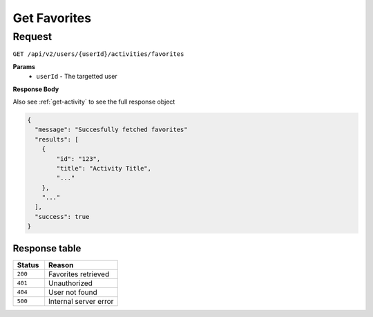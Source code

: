 Get Favorites
=============

Request
-------

``GET /api/v2/users/{userId}/activities/favorites``

**Params**
  - ``userId`` - The targetted user

**Response Body**

Also see :ref:`get-activity` to see the full response object

.. code-block:: json

  {
    "message": "Succesfully fetched favorites"
    "results": [
      {
          "id": "123",
          "title": "Activity Title",
          "..."
      },
      "..."
    ],
    "success": true
  }

Response table
**************

.. list-table::
    :widths: 30 70
    :header-rows: 1

    * - Status 
      - Reason
    * - ``200``
      - Favorites retrieved
    * - ``401``
      - Unauthorized
    * - ``404``
      - User not found
    * - ``500``
      - Internal server error
